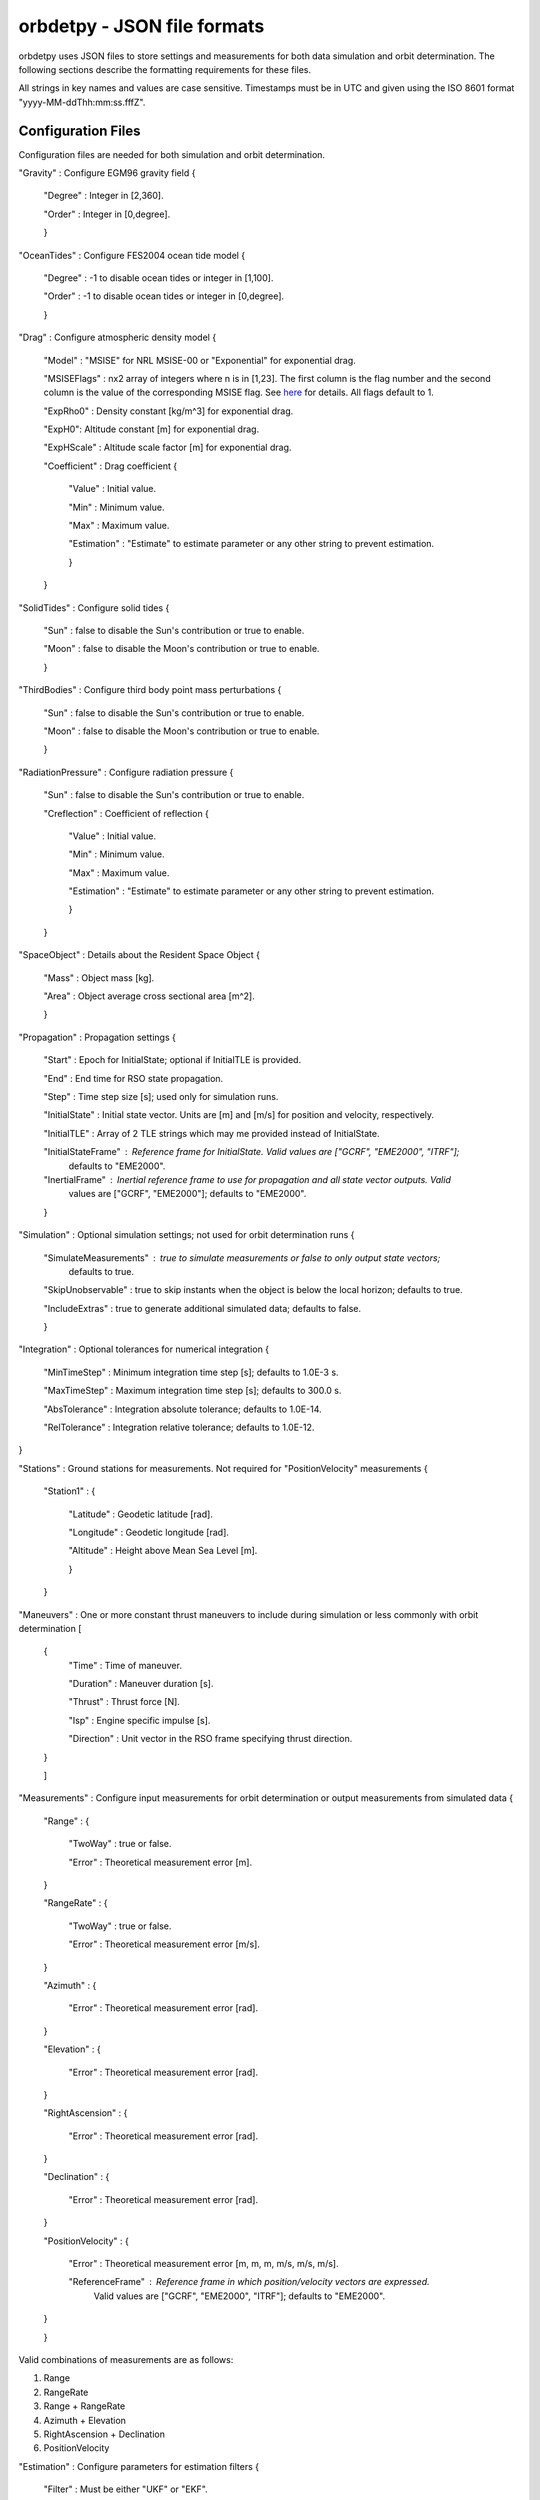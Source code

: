 ============================
orbdetpy - JSON file formats
============================

orbdetpy uses JSON files to store settings and measurements for both
data simulation and orbit determination. The following sections describe
the formatting requirements for these files.

All strings in key names and values are case sensitive. Timestamps must be
in UTC and given using the ISO 8601 format "yyyy-MM-ddThh:mm:ss.fffZ".

Configuration Files
-------------------

Configuration files are needed for both simulation and orbit determination.

"Gravity" : Configure EGM96 gravity field {

 "Degree" : Integer in [2,360].

 "Order" : Integer in [0,degree].

 }

"OceanTides" : Configure FES2004 ocean tide model {

 "Degree" : -1 to disable ocean tides or integer in [1,100].

 "Order" : -1 to disable ocean tides or integer in [0,degree].

 }

"Drag" : Configure atmospheric density model {

 "Model" : "MSISE" for NRL MSISE-00 or "Exponential" for exponential drag.

 "MSISEFlags" : nx2 array of integers where n is in [1,23]. The first column is the flag number and the second column is the value of the corresponding MSISE flag. See `here <https://www.orekit.org/site-orekit-development/apidocs/org/orekit/forces/drag/atmosphere/NRLMSISE00.html>`_ for details. All flags default to 1.

 "ExpRho0" : Density constant [kg/m^3] for exponential drag.
 
 "ExpH0": Altitude constant [m] for exponential drag.
 
 "ExpHScale" : Altitude scale factor [m] for exponential drag.

 "Coefficient" : Drag coefficient {
 
    "Value" : Initial value.
    
    "Min" : Minimum value.
    
    "Max" : Maximum value.
    
    "Estimation" : "Estimate" to estimate parameter or any other string to prevent estimation.
    
    }
    
 }

"SolidTides" : Configure solid tides {

 "Sun" : false to disable the Sun's contribution or true to enable.

 "Moon" : false to disable the Moon's contribution or true to enable.

 }

"ThirdBodies" : Configure third body point mass perturbations {

 "Sun" : false to disable the Sun's contribution or true to enable.
 
 "Moon" : false to disable the Moon's contribution or true to enable.

 }

"RadiationPressure" : Configure radiation pressure {

 "Sun" : false to disable the Sun's contribution or true to enable.
 
 "Creflection" : Coefficient of reflection {

  "Value" : Initial value.
 
  "Min" : Minimum value.

  "Max" : Maximum value.

  "Estimation" : "Estimate" to estimate parameter or any other string to prevent estimation.
  
  }

 }

"SpaceObject" : Details about the Resident Space Object {

 "Mass" : Object mass [kg].
    
 "Area" : Object average cross sectional area [m^2].

 }

"Propagation" : Propagation settings {

 "Start" : Epoch for InitialState; optional if InitialTLE is provided.

 "End" : End time for RSO state propagation.

 "Step" : Time step size [s]; used only for simulation runs.

 "InitialState" : Initial state vector. Units are [m] and [m/s] for position and velocity, respectively.

 "InitialTLE" : Array of 2 TLE strings which may me provided instead of InitialState.

 "InitialStateFrame" : Reference frame for InitialState. Valid values are ["GCRF", "EME2000", "ITRF"];
                       defaults to "EME2000".
 
 "InertialFrame" : Inertial reference frame to use for propagation and all state vector outputs. Valid
                   values are ["GCRF", "EME2000"]; defaults to "EME2000".

 }

"Simulation" : Optional simulation settings; not used for orbit determination runs {

 "SimulateMeasurements" : true to simulate measurements or false to only output state vectors;
                          defaults to true.

 "SkipUnobservable" : true to skip instants when the object is below the local horizon; defaults to true.

 "IncludeExtras" : true to generate additional simulated data; defaults to false.

 }

"Integration" : Optional tolerances for numerical integration {

 "MinTimeStep" : Minimum integration time step [s]; defaults to 1.0E-3 s.

 "MaxTimeStep" : Maximum integration time step [s]; defaults to 300.0 s.

 "AbsTolerance" : Integration absolute tolerance; defaults to 1.0E-14.

 "RelTolerance" : Integration relative tolerance; defaults to 1.0E-12.

}
 
"Stations" : Ground stations for measurements. Not required for "PositionVelocity" measurements {

 "Station1" : {
 
  "Latitude" : Geodetic latitude [rad].
  
  "Longitude" : Geodetic longitude [rad].
  
  "Altitude" : Height above Mean Sea Level [m].
  
  }
  
 }

"Maneuvers" : One or more constant thrust maneuvers to include during simulation or less commonly with orbit determination [

 {
  "Time" : Time of maneuver.

  "Duration" : Maneuver duration [s].

  "Thrust" : Thrust force [N].

  "Isp" : Engine specific impulse [s].

  "Direction" : Unit vector in the RSO frame specifying thrust direction.
  
 }
 
 ]

"Measurements" : Configure input measurements for orbit determination or output measurements from simulated data {

 "Range" : {

  "TwoWay" : true or false.

  "Error" : Theoretical measurement error [m].
  
 }

 "RangeRate" : {

  "TwoWay" : true or false.

  "Error" : Theoretical measurement error [m/s].

 }

 "Azimuth" : {

  "Error" : Theoretical measurement error [rad].

 }

 "Elevation" : {

  "Error" : Theoretical measurement error [rad].

 }

 "RightAscension" : {

  "Error" : Theoretical measurement error [rad].

 }

 "Declination" : {

  "Error" : Theoretical measurement error [rad].

 }

 "PositionVelocity" : {

  "Error" : Theoretical measurement error [m, m, m, m/s, m/s, m/s].

  "ReferenceFrame" : Reference frame in which position/velocity vectors are expressed.
                     Valid values are ["GCRF", "EME2000", "ITRF"]; defaults to "EME2000".  

 }
 
 }

Valid combinations of measurements are as follows:

1) Range
2) RangeRate
3) Range + RangeRate
4) Azimuth + Elevation
5) RightAscension + Declination
6) PositionVelocity
 
"Estimation" : Configure parameters for estimation filters {

 "Filter" : Must be either "UKF" or "EKF".

 "Covariance" : Diagonal elements of covariance matrix with dimension 6 plus number of estimated parameters.

 "ProcessNoise" : Diagonal elements of process noise matrix with dimension 6. Not used when DMC is in effect.

 "NoiseTimeDelta" : Delta-T to use for computing the SNC and DMC process noise matrices.

 "DMCCorrTime" : DMC correlation time. Setting this to zero disables DMC.

 "DMCSigmaPert" : Sigma for DMC acceleration. Setting this to zero disables DMC.

 "DMCAcceleration" : DMC acceleration bounds {
 
    "Value" : Initial value [m/s^2].
    
    "Min" : Minimum value [m/s^2].
    
    "Max" : Maximum value [m/s^2].
    
    }

 }

Input Files
-----------

Only orbit determination requires input (measurement) files, which must
have the following structure. Each entry in the array corresponds to the
measurement(s) taken at a particular time instant and must conform to the
valid combinations listed  above.

[

 {
 
  "Time" : Measurement time stamp
  
  "Station" : Ground station name(s) from the configuration file's "Stations" array.
  
  "Range" : Optional based on measurements configured in "Measurements" [m].
  
  "RangeRate" : Optional based on measurements configured in "Measurements" [m/s].

  "Azimuth" : Optional based on measurements configured in "Measurements" [rad].

  "Elevation" : Optional based on measurements configured in "Measurements" [rad].

  "RightAscension" : Optional based on measurements configured in "Measurements" [rad].

  "Declination" : Optional based on measurements configured in "Measurements" [rad].

  "PositionVelocity" : Optional based on measurements configured in "Measurements" [m, m, m, m/s, m/s, m/s].

 }

]
